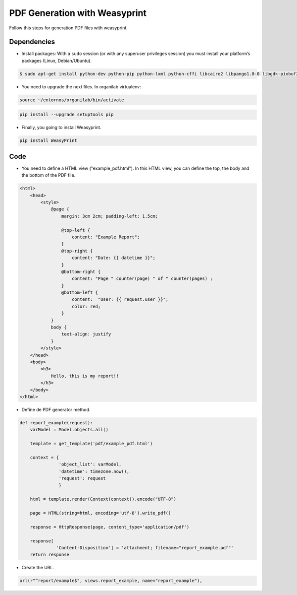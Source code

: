 PDF Generation with Weasyprint
##############################

Follow this steps for generation PDF files with weasyprint.

Dependencies
============

* Install packages: With a ``sudo`` session (or with any superuser privileges session) you must install your platform’s packages (Linux, Debian/Ubuntu).

.. code-block:: bash

	$ sudo apt-get install python-dev python-pip python-lxml python-cffi libcairo2 libpango1.0-0 libgdk-pixbuf2.0-0 shared-mime-info

* You need to upgrade the next files. In organilab virtualenv:

.. code-block:: bash

	source ~/entornos/organilab/bin/activate

.. code-block:: bash

	pip install --upgrade setuptools pip

* Finally, you going to install Weasyprint.

.. code-block:: bash
	
	pip install WeasyPrint

Code
====

* You need to define a HTML view ("example_pdf.html"). In this HTML view, you can define the top, the body and the bottom of the PDF file.

.. code-block:: bash

    <html>
        <head>
            <style>
                @page {
                    margin: 3cm 2cm; padding-left: 1.5cm;

                    @top-left {
                        content: "Example Report";
                    }
                    @top-right {
                        content: "Date: {{ datetime }}";
                    }
                    @bottom-right {
                        content: "Page " counter(page) " of " counter(pages) ;
                    }
                    @bottom-left {
                        content:  "User: {{ request.user }}";
                        color: red;
                    }
                }
                body {
                    text-align: justify
                }
            </style>
        </head>
        <body>
            <h3>
                Hello, this is my report!!
            </h3>
        </body>
    </html>

* Define de PDF generator method.

.. code-block:: python

    def report_example(request):
        varModel = Model.objects.all()

        template = get_template('pdf/example_pdf.html')

        context = {
                   'object_list': varModel,
                   'datetime': timezone.now(),
                   'request': request
                   }
    
        html = template.render(Context(context)).encode("UTF-8")

        page = HTML(string=html, encoding='utf-8').write_pdf()

        response = HttpResponse(page, content_type='application/pdf')

        response[
                  'Content-Disposition'] = 'attachment; filename="report_example.pdf"'
        return response

* Create the URL.

.. code-block:: python

    url(r"^report/example$", views.report_example, name="report_example"),
